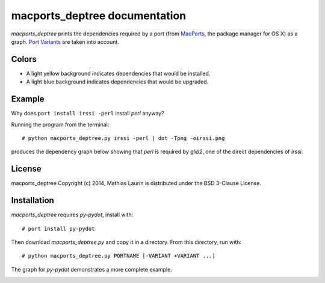 ==============================
macports_deptree documentation
==============================

`macports_deptree` prints the dependencies required by a port (from
`MacPorts <https://www.macports.org/>`_, the package manager for OS X)
as a graph.  `Port Variants
<https://guide.macports.org/#development.variants>`_ are taken into
account.

Colors
------
- A light yellow background indicates dependencies that would be
  installed.
- A light blue background indicates dependencies that would be upgraded.

Example
-------
Why does ``port install irssi -perl`` install `perl` anyway?

Running the program from the terminal::

# python macports_deptree.py irssi -perl | dot -Tpng -oirssi.png

produces the dependency graph below showing that `perl` is required by
`glib2`, one of the direct dependencies of `irssi`.

.. image:: irssi.png

License
-------
macports_deptree Copyright (c) 2014, Mathias Laurin is distributed under
the BSD 3-Clause License.

Installation
------------
`macports_deptree` requires `py-pydot`, install with::

# port install py-pydot

Then download `macports_deptree.py` and copy it in a directory.  From
this directory, run with::

# python macports_deptree.py PORTNAME [-VARIANT +VARIANT ...]

The graph for `py-pydot` demonstrates a more complete example.

.. image:: py-pydot.png
